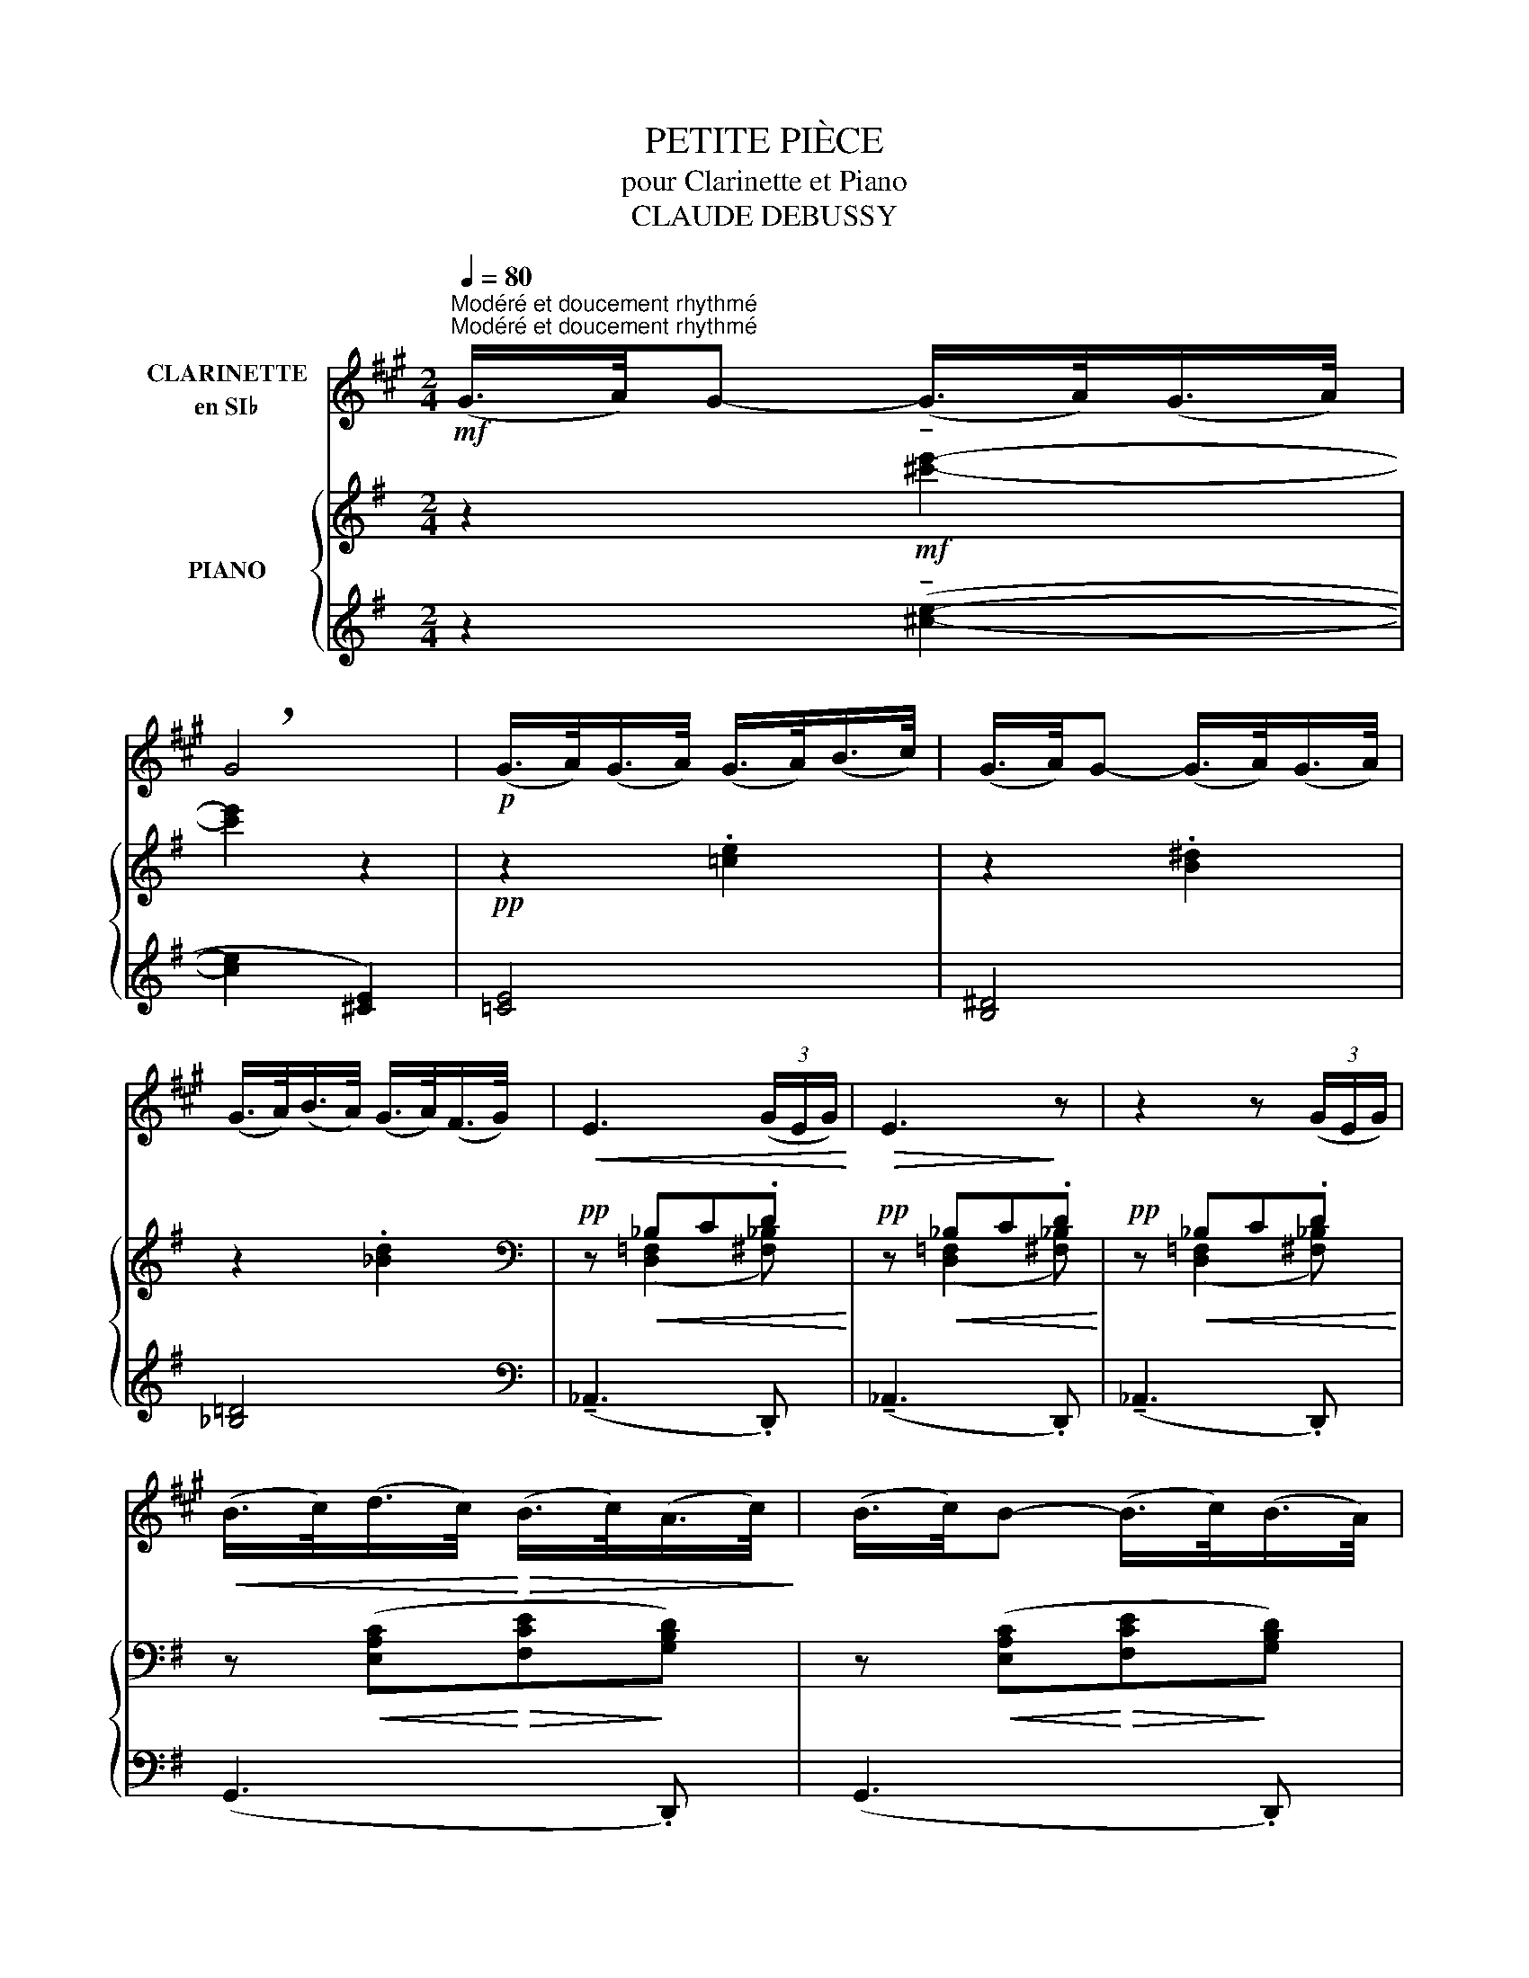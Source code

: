 X:1
T:PETITE PIÈCE
T:pour Clarinette et Piano
T:CLAUDE DEBUSSY
%%score 1 { ( 2 4 ) | ( 3 5 ) }
L:1/8
Q:1/4=80
M:2/4
K:G
V:1 treble transpose=-2 nm="CLARINETTE\nen SI♭"
V:2 treble nm="PIANO"
V:4 treble 
V:3 treble 
V:5 treble 
V:1
[K:A]"^Modéré et doucement rhythmé""^Modéré et doucement rhythmé"!mf! (G/>A/)G- (G/>A/)(G/>A/) | %1
 !breath!G4 |!p! (G/>A/)(G/>A/) (G/>A/)(B/>c/) | (G/>A/)G- (G/>A/)(G/>A/) | %4
 (G/>A/)(B/>A/) (G/>A/)(F/>G/) |!<(! E3 (3(G/E/G/)!<)! |!>(! E3!>)! z | z2 z (3(G/E/G/) | %8
!<(! (B/>c/)(d/>c/)!<)!!>(! (B/>c/)(A/>c/)!>)! | (B/>c/)B- (B/>c/)(B/>A/) | %10
"_dim." (G/>A/)(B/>A/) (G/>A/)(F/>G/) | E2- (E/>F/)(E/>G/) | E2- (E/>F/)(E/>G/) | E4 | %14
 z!p! (F/>!<(!A/ ^B)(^d/>g/)!<)! |!>(! (e/>^d/)!>)!c- c!tenuto!G | (G/>A/)(G/>^B/) .G!tenuto!G- | %17
 (G/>A/)(G/^d/4^B/4 .G) !tenuto!G- |"_cresc." (G/>^A/)(^B/>c/)"_cresc." (^d/>e/)(f/>g/) | %19
"_cresc." (^a/>g/)a- (a/>^b/)(a/>g/) |!f! (^a/>g/)a- (a/>^b/)(a/>g/) | %21
!>(! (.^a.g)!>)! !tenuto!G2- |!pp! (G/>=A/)G- G2- | (G/>A/)G- (G/>A/)(G/>A/) | %24
 (G/>A/)(B/>A/) (G/>A/)(F/>G/) |!<(! E3 (3(G/E/G/)!<)! |!>(! E3!>)! z | z2 z (3(G/E/G/) | %28
!<(! (B/>c/)(d/>c/)!<)!!>(! (B/>c/)(A/>c/)!>)! | (B/>c/)B- (B/>c/)(B/>A/) | %30
!p! (=G/>A/)(B/>A/) (G/>A/)(F/>G/) | E2- (E/>F/)(E/>=G/) | E4- |!p! (E/>F/)(E/>=G/)!>(! E2- | %34
 E2!>)! z!>(! (3(^G/E/G/)!>)! | %35
[Q:1/4=40]"^Un peu retenu"!pp![Q:1/4=40] (B/>c/)(d/>c/) (B/>c/)(A/>c/) |!>(! (B/>c/)A-!>)! A2- | %37
 A z z2 |] %38
V:2
 z2!mf! !tenuto![^c'e']2- | [c'e']2 z2 |!pp! z2 .[=ce]2 | z2 .[B^d]2 | z2 .[_Bd]2 | %5
[K:bass]!pp! z!<(! _B,C.D!<)! |!pp! z!<(! _B,C.D!<)! |!pp! z!<(! _B,C.D!<)! | %8
 z!<(! ([E,A,C]!<)!!>(![F,CE]!>)![G,B,D]) | z!<(! ([E,A,C]!<)!!>(![F,CE]!>)![G,B,D]) | %10
"_dim." z (.[D,B,D] !tenuto![^C,_B,^C]2) | z (.[=C,A,=C] !tenuto![B,,^G,B,]2) | %12
 z (.[^A,,=G,^A,] !tenuto![B,,G,B,]2) |!pp! z [A,,F,A,]3 |[K:treble]!p! !tenuto![^A^cf]4 | [Bdf]4 | %16
!>(! !tenuto!f4!>)! |!>(! !tenuto!f4!>)! |"_cresc." !tenuto![Fdf]4 |"_cresc." !tenuto![Fdf]4 | %20
!f! [F^df]4 | [F^cf]3 z |!pp!!8va(! (f'/>g'/)(f'/>g'/) (f'/>g'/)(a'/>b'/) | %23
 (f'/>g'/)f'- (f'/>g'/)(f'/>g'/) | (f'/>g'/)(a'/>g'/) (f'/>g'/)(e'/>f'/) | %25
 d'!8va)!!p! ([EGc]!>(! [DFA]2)!>)! |[K:bass]!pp! z!<(! _B,C.D!<)! |!pp! z!<(! _B,C.D!<)! | %28
 z!<(! ([E,A,C]!<)!!>(![F,CE]!>)![G,B,D]) | z!<(! ([E,A,C]!<)!!>(![F,CE]!>)![G,B,D]) | %30
!p! [D,_B,D]4- |!>(! [D,B,D]4- | [D,B,D]2 z2!>)! |!p!!>(! z4 | z4!>)! |!pp! !tenuto![E,CE]4- | %36
 [E,CE]4- | [E,CE] z z2 |] %38
V:3
 z2 (!tenuto![^ce]2- | [ce]2 [^CE]2) | [=CE]4 | [B,^D]4 | [_B,=D]4 |[K:bass] (!tenuto!_A,,3 .D,,) | %6
 (!tenuto!_A,,3 .D,,) | (!tenuto!_A,,3 .D,,) | (G,,3 .D,,) | (G,,3 .D,,) | (G,,3 .F,,) | %11
 (=F,,3 .E,,) | (_E,,2 A,,,2) | z2 (.D,[I:staff -1].D,) |[I:staff +1][K:treble] !tenuto![EG]4 | %15
 F4 | ([EG]2 F2) | ([EG]2 F2) | D4 | [B,D]4 |[K:bass] [^G,B,^D]4 | [^C,^A,]3 z | %22
[K:treble] ([=CE]2 [ce]2) | ([B,^D]2 [B^d]2) | ([_B,=D]2 [_B=d]2) | (A,3[K:bass] D,) | %26
 (!tenuto!_A,,3 .D,,) | (!tenuto!_A,,3 .D,,) | (G,,3 .D,,) | (G,,3 .D,,) | [_B,,,_B,,]4- | %31
 [B,,,B,,]2 ([A,,,A,,]2 | [_A,,,_A,,]2 [=A,,,=A,,]2) | ([_B,,,_B,,]2 [A,,,A,,]2 | %34
 [_B,,,_B,,]2 [=B,,,=B,,]2) | ([C,,G,,C,]4 | [G,,,D,,-G,,-]4) | [D,,G,,] z z2 |] %38
V:4
 x4 | x4 | x4 | x4 | x4 |[K:bass] x ([D,=F,]2 [^F,_B,]) | x ([D,=F,]2 [^F,_B,]) | %7
 x ([D,=F,]2 [^F,_B,]) | x4 | x4 | x4 | x4 | x4 | x4 |[K:treble] x2!>(! x2!>)! | x4 | %16
 ([^A^c]2 [Bd]2) | ([^A^c]2 [Bd]2) | x2"_cresc." x2 | x4 | x4 | x4 |!8va(! x4 | x4 | x4 | %25
 x!8va)! x3 |[K:bass] x ([D,=F,]2 [^F,_B,]) | x ([D,=F,]2 [^F,_B,]) | x4 | x4 | x4 | x4 | x4 | x4 | %34
 x4 | x4 | x4 | x4 |] %38
V:5
 x4 | x4 | x4 | x4 | x4 |[K:bass] x4 | x4 | x4 | x4 | x4 | x4 | x4 | x4 | D,,4 |[K:treble] D4 | %15
 D4 | !tenuto!D4 | !tenuto!D4 | (C2 B,2 | ^A,2 ^G,2) |[K:bass] (^C,4 | F,,3) x |[K:treble] x4 | %23
 x4 | x4 | x3[K:bass] x | x4 | x4 | x4 | x4 | x4 | x4 | x4 | x4 | x4 | x4 | x4 | .G,,, x x2 |] %38

